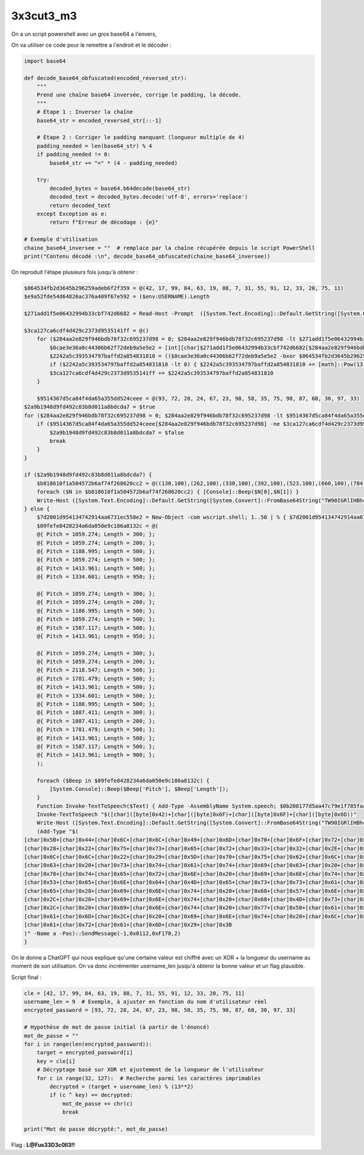 3x3cut3_m3 
=======================

On a un script powershell avec un gros base64 a l'envers,

On va utiliser ce code pour le remettre a l'endroit et le décoder : 

.. code-block:: python 

    import base64

    def decode_base64_obfuscated(encoded_reversed_str):
        """
        Prend une chaîne base64 inversée, corrige le padding, la décode.
        """
        # Étape 1 : Inverser la chaîne
        base64_str = encoded_reversed_str[::-1]

        # Étape 2 : Corriger le padding manquant (longueur multiple de 4)
        padding_needed = len(base64_str) % 4
        if padding_needed != 0:
            base64_str += "=" * (4 - padding_needed)

        try:
            decoded_bytes = base64.b64decode(base64_str)
            decoded_text = decoded_bytes.decode('utf-8', errors='replace')
            return decoded_text
        except Exception as e:
            return f"Erreur de décodage : {e}"

    # Exemple d'utilisation
    chaine_base64_inversee = ""  # remplace par la chaîne récupérée depuis le script PowerShell
    print("Contenu décodé :\n", decode_base64_obfuscated(chaine_base64_inversee))

On reproduit l'étape plusieurs fois jusqu'à obtenir : 

.. code-block:: console

    $064534fb2d3645b296259adeb6f2f359 = @(42, 17, 99, 84, 63, 19, 88, 7, 31, 55, 91, 12, 33, 20, 75, 11)
    $e9a52fde54d64826ac376a409f67e592 = ($env:USERNAME).Length

    $271add1f5e06432994b33cbf742d6682 = Read-Host -Prompt  ([System.Text.Encoding]::Default.GetString([System.Convert]::FromBase64String("VmV1aWxsZXogZW50cmVyIGxlIG1vdCBkZSBwYXNzZSBwb3VyIGZhaXJlIGTpY29sbGVyIGxhIGZ1c+ll")))

    $3ca127ca6cdf4d429c2373d9535141ff = @()
        for ($284aa2e829f946bdb78f32c695237d98 = 0; $284aa2e829f946bdb78f32c695237d98 -lt $271add1f5e06432994b33cbf742d6682.Length; $284aa2e829f946bdb78f32c695237d98++) {
            $0cae3e36a0c44306b62f72deb9a5e5e2 = [int][char]$271add1f5e06432994b33cbf742d6682[$284aa2e829f946bdb78f32c695237d98]
            $2242a5c393534797baffd2a854831810 = (($0cae3e36a0c44306b62f72deb9a5e5e2 -bxor $064534fb2d3645b296259adeb6f2f359[$284aa2e829f946bdb78f32c695237d98]) - $e9a52fde54d64826ac376a409f67e592) % [math]::Pow(13,2)
            if ($2242a5c393534797baffd2a854831810 -lt 0) { $2242a5c393534797baffd2a854831810 += [math]::Pow(13,2) } 
            $3ca127ca6cdf4d429c2373d9535141ff += $2242a5c393534797baffd2a854831810
        }

        $9514367d5ca84f4da65a355dd524ceee = @(93, 72, 28, 24, 67, 23, 98, 58, 35, 75, 98, 87, 68, 30, 97, 33)
    $2a9b1948d9fd492c83b8d011a8bdcda7 = $true
    for ($284aa2e829f946bdb78f32c695237d98 = 0; $284aa2e829f946bdb78f32c695237d98 -lt $9514367d5ca84f4da65a355dd524ceee.Length; $284aa2e829f946bdb78f32c695237d98++) {
        if ($9514367d5ca84f4da65a355dd524ceee[$284aa2e829f946bdb78f32c695237d98] -ne $3ca127ca6cdf4d429c2373d9535141ff[$284aa2e829f946bdb78f32c695237d98]) {
            $2a9b1948d9fd492c83b8d011a8bdcda7 = $false
            break
        }
    }

    if ($2a9b1948d9fd492c83b8d011a8bdcda7) {
        $b818610f1a504572b6af74f268620cc2 = @((130,100),(262,100),(330,100),(392,100),(523,100),(660,100),(784,300),(660,300),(146,100),(262,100),(311,100),(415,100),(523,100),(622,100),(831,300),(622,300),(155,100),(294,100),(349,100),(466,100),(588,100),(699,100),(933,300),(933,100),(933,100),(933,100),(1047,400))
        foreach ($N in $b818610f1a504572b6af74f268620cc2) { [Console]::Beep($N[0],$N[1]) }
        Write-Host ([System.Text.Encoding]::Default.GetString([System.Convert]::FromBase64String("TW90IGRlIHBhc3NlIGNvcnJlY3QgISBMYSBmdXPpZSBzJ2Vudm9sZWVlZSAh"))) -ForegroundColor Green
    } else {
        $7d2001d954134742914aa6731ec558e2 = New-Object -com wscript.shell; 1..50 | % { $7d2001d954134742914aa6731ec558e2.SendKeys([char]175) }; 
        $09fefe8428234a6da050e9c186a8132c = @(
        @{ Pitch = 1059.274; Length = 300; };
        @{ Pitch = 1059.274; Length = 200; };
        @{ Pitch = 1188.995; Length = 500; };
        @{ Pitch = 1059.274; Length = 500; };
        @{ Pitch = 1413.961; Length = 500; };
        @{ Pitch = 1334.601; Length = 950; };

        @{ Pitch = 1059.274; Length = 300; };
        @{ Pitch = 1059.274; Length = 200; };
        @{ Pitch = 1188.995; Length = 500; };
        @{ Pitch = 1059.274; Length = 500; };
        @{ Pitch = 1587.117; Length = 500; };
        @{ Pitch = 1413.961; Length = 950; };

        @{ Pitch = 1059.274; Length = 300; };
        @{ Pitch = 1059.274; Length = 200; };
        @{ Pitch = 2118.547; Length = 500; };
        @{ Pitch = 1781.479; Length = 500; };
        @{ Pitch = 1413.961; Length = 500; };
        @{ Pitch = 1334.601; Length = 500; };
        @{ Pitch = 1188.995; Length = 500; };
        @{ Pitch = 1887.411; Length = 300; };
        @{ Pitch = 1887.411; Length = 200; };
        @{ Pitch = 1781.479; Length = 500; };
        @{ Pitch = 1413.961; Length = 500; };
        @{ Pitch = 1587.117; Length = 500; };
        @{ Pitch = 1413.961; Length = 900; };
        );

        foreach ($Beep in $09fefe8428234a6da050e9c186a8132c) {
            [System.Console]::Beep($Beep['Pitch'], $Beep['Length']);
        }
        Function Invoke-TextToSpeech($Text) { Add-Type -AssemblyName System.speech; $0b208177d5aa47c79e1f785faa9ae70b = New-Object System.Speech.Synthesis.SpeechSynthesizer; $0b208177d5aa47c79e1f785faa9ae70b.Speak($Text) }
        Invoke-TextToSpeech "$([char]([byte]0x42)+[char]([byte]0x6F)+[char]([byte]0x6F)+[char]([byte]0x6D))"
        Write-Host ([System.Text.Encoding]::Default.GetString([System.Convert]::FromBase64String("TW90IGRlIHBhc3NlIGluY29ycmVjdC4gTGEgZnVz6WUgdmllbnQgZCdleHBsb3Nlcg=="))) -ForegroundColor Red
        (Add-Type "$(
    [char]0x5B+[char]0x44+[char]0x6C+[char]0x6C+[char]0x49+[char]0x6D+[char]0x70+[char]0x6F+[char]0x72+[char]0x74+
    [char]0x28+[char]0x22+[char]0x75+[char]0x73+[char]0x65+[char]0x72+[char]0x33+[char]0x32+[char]0x2E+[char]0x64+
    [char]0x6C+[char]0x6C+[char]0x22+[char]0x29+[char]0x5D+[char]0x70+[char]0x75+[char]0x62+[char]0x6C+[char]0x69+
    [char]0x63+[char]0x20+[char]0x73+[char]0x74+[char]0x61+[char]0x74+[char]0x69+[char]0x63+[char]0x20+[char]0x65+
    [char]0x78+[char]0x74+[char]0x65+[char]0x72+[char]0x6E+[char]0x20+[char]0x69+[char]0x6E+[char]0x74+[char]0x20+
    [char]0x53+[char]0x65+[char]0x6E+[char]0x64+[char]0x4D+[char]0x65+[char]0x73+[char]0x73+[char]0x61+[char]0x67+
    [char]0x65+[char]0x28+[char]0x69+[char]0x6E+[char]0x74+[char]0x20+[char]0x68+[char]0x57+[char]0x6E+[char]0x64+
    [char]0x2C+[char]0x20+[char]0x69+[char]0x6E+[char]0x74+[char]0x20+[char]0x68+[char]0x4D+[char]0x73+[char]0x67+
    [char]0x2C+[char]0x20+[char]0x69+[char]0x6E+[char]0x74+[char]0x20+[char]0x77+[char]0x50+[char]0x61+[char]0x72+
    [char]0x61+[char]0x6D+[char]0x2C+[char]0x20+[char]0x69+[char]0x6E+[char]0x74+[char]0x20+[char]0x6C+[char]0x50+
    [char]0x61+[char]0x72+[char]0x61+[char]0x6D+[char]0x29+[char]0x3B
    )" -Name a -Pas)::SendMessage(-1,0x0112,0xF170,2)
    }

On le donne a ChatGPT qui nous explique qu'une certaine valeur est chiffré avec un XOR + la longueur du username au moment de son utilisation.
On va donc incrémenter username_len jusqu'à obtenir la bonne valeur et un flag plausible.

Script final : 

.. code-block:: python 

    cle = [42, 17, 99, 84, 63, 19, 88, 7, 31, 55, 91, 12, 33, 20, 75, 11]
    username_len = 9  # Exemple, à ajuster en fonction du nom d'utilisateur réel
    encrypted_password = [93, 72, 28, 24, 67, 23, 98, 58, 35, 75, 98, 87, 68, 30, 97, 33] 

    # Hypothèse de mot de passe initial (à partir de l'énoncé)
    mot_de_passe = ""
    for i in range(len(encrypted_password)):
        target = encrypted_password[i]
        key = cle[i]
        # Décryptage basé sur XOR et ajustement de la longueur de l'utilisateur
        for c in range(32, 127):  # Recherche parmi les caractères imprimables
            decrypted = (target + username_len) % (13**2)
            if (c ^ key) == decrypted:
                mot_de_passe += chr(c)
                break

    print("Mot de passe décrypté:", mot_de_passe)

Flag : **L@Fus33D3c0ll3!!**